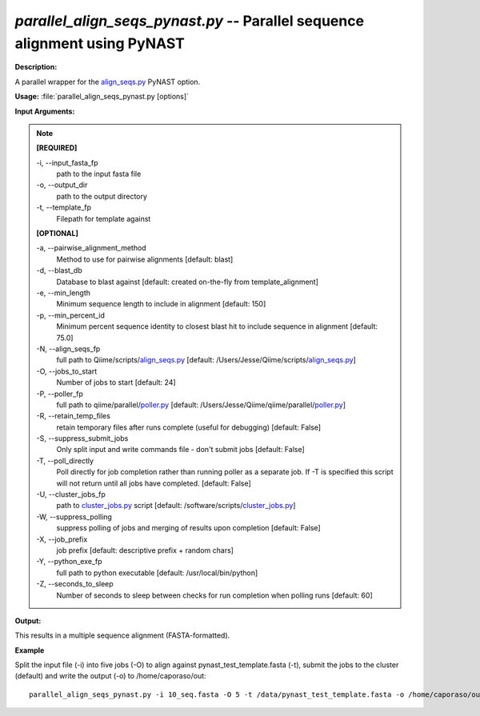 .. _parallel_align_seqs_pynast:

.. index:: parallel_align_seqs_pynast

*parallel_align_seqs_pynast.py* -- Parallel sequence alignment using PyNAST
^^^^^^^^^^^^^^^^^^^^^^^^^^^^^^^^^^^^^^^^^^^^^^^^^^^^^^^^^^^^^^^^^^^^^^^^^^^^^^^^^^^^^^^^^^^^^^^^^^^^^^^^^^^^^^^^^^^^^^^^^^^^^^^^^^^^^^^^^^^^^^^^^^^^^^^^^^^^^^^^^^^^^^^^^^^^^^^^^^^^^^^^^^^^^^^^^^^^^^^^^^^^^^^^^^^^^^^^^^^^^^^^^^^^^^^^^^^^^^^^^^^^^^^^^^^^^^^^^^^^^^^^^^^^^^^^^^^^^^^^^^^^^

**Description:**

A parallel wrapper for the `align_seqs.py <./align_seqs.html>`_ PyNAST option.


**Usage:** :file:`parallel_align_seqs_pynast.py [options]`

**Input Arguments:**

.. note::

	
	**[REQUIRED]**
		
	-i, `-`-input_fasta_fp
		path to the input fasta file
	-o, `-`-output_dir
		path to the output directory
	-t, `-`-template_fp
		Filepath for template against
	
	**[OPTIONAL]**
		
	-a, `-`-pairwise_alignment_method
		Method to use for pairwise alignments [default: blast]
	-d, `-`-blast_db
		Database to blast against [default: created on-the-fly from template_alignment]
	-e, `-`-min_length
		Minimum sequence length to include in alignment [default: 150]
	-p, `-`-min_percent_id
		Minimum percent sequence identity to closest blast hit to include sequence in alignment [default: 75.0]
	-N, `-`-align_seqs_fp
		full path to Qiime/scripts/`align_seqs.py <./align_seqs.html>`_ [default: /Users/Jesse/Qiime/scripts/`align_seqs.py <./align_seqs.html>`_]
	-O, `-`-jobs_to_start
		Number of jobs to start [default: 24]
	-P, `-`-poller_fp
		full path to qiime/parallel/`poller.py <./poller.html>`_ [default: /Users/Jesse/Qiime/qiime/parallel/`poller.py <./poller.html>`_]
	-R, `-`-retain_temp_files
		retain temporary files after runs complete (useful for debugging) [default: False]
	-S, `-`-suppress_submit_jobs
		Only split input and write commands file - don't submit jobs [default: False]
	-T, `-`-poll_directly
		Poll directly for job completion rather than running poller as a separate job. If -T is specified this script will not return until all jobs have completed. [default: False]
	-U, `-`-cluster_jobs_fp
		path to `cluster_jobs.py <./cluster_jobs.html>`_ script  [default: /software/scripts/`cluster_jobs.py <./cluster_jobs.html>`_]
	-W, `-`-suppress_polling
		suppress polling of jobs and merging of results upon completion [default: False]
	-X, `-`-job_prefix
		job prefix [default: descriptive prefix + random chars]
	-Y, `-`-python_exe_fp
		full path to python executable [default: /usr/local/bin/python]
	-Z, `-`-seconds_to_sleep
		Number of seconds to sleep between checks for run  completion when polling runs [default: 60]


**Output:**

This results in a multiple sequence alignment (FASTA-formatted).


**Example**

Split the input file (-i) into five jobs (-O) to align against pynast_test_template.fasta (-t), submit the jobs to the cluster (default) and write the output (-o) to /home/caporaso/out:

::

	parallel_align_seqs_pynast.py -i 10_seq.fasta -O 5 -t /data/pynast_test_template.fasta -o /home/caporaso/out


